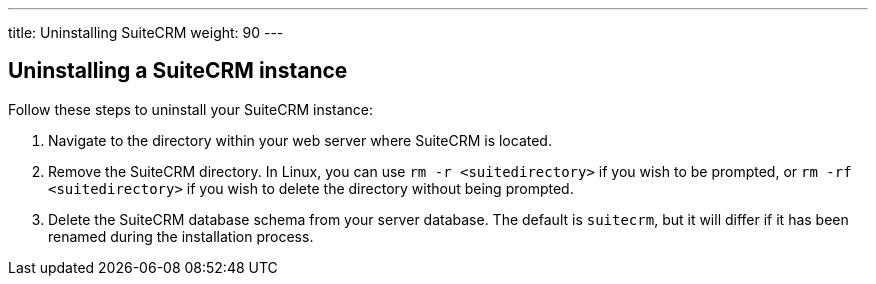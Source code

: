 ---
title: Uninstalling SuiteCRM
weight: 90
---

== Uninstalling a SuiteCRM instance

Follow these steps to uninstall your SuiteCRM instance:

.  Navigate to the directory within your web server where SuiteCRM is
located.
.  Remove the SuiteCRM directory. In Linux, you can use `rm -r <suitedirectory>` if you
wish to be prompted, or `rm -rf <suitedirectory>` if you wish to delete the
directory without being prompted.
.  Delete the SuiteCRM database schema from your server
database. The default is `suitecrm`, but it will differ if it has been
renamed during the installation process.
